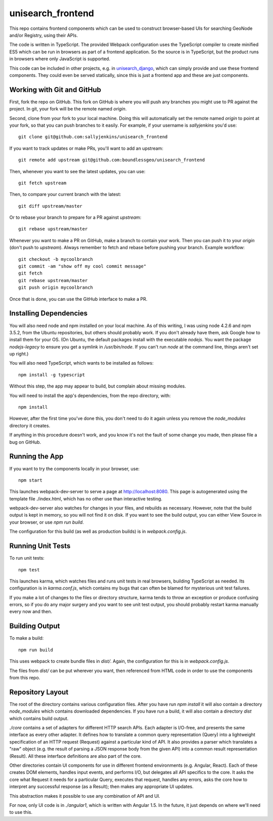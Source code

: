 unisearch_frontend
==================

This repo contains frontend components which can be used to construct
browser-based UIs for searching GeoNode and/or Registry, using their APIs.

The code is written in TypeScript. The provided Webpack configuration uses the
TypeScript compiler to create minified ES5 which can be run in browsers as part
of a frontend application. So the source is in TypeScript, but the product runs
in browsers where only JavaScript is supported.

This code can be included in other projects, e.g. in 
`unisearch_django <https://github.com/harts-boundless/unisearch_django>`_,
which can simply provide and use these frontend components. They could even be
served statically, since this is just a frontend app and these are just
components.


Working with Git and GitHub
---------------------------

First, fork the repo on GitHub. This fork on GitHub is where you will
push any branches you might use to PR against the project. In git, your fork
will be the remote named `origin`.

Second, clone from your fork to your local machine. Doing this will
automatically set the remote named `origin` to point at your fork, so that you
can push branches to it easily.
For example, if your username is `sallyjenkins` you'd use::

    git clone git@github.com:sallyjenkins/unisearch_frontend

If you want to track updates or make PRs, you'll want to add an upstream::

    git remote add upstream git@github.com:boundlessgeo/unisearch_frontend

Then, whenever you want to see the latest updates, you can use::

    git fetch upstream

Then, to compare your current branch with the latest::

    git diff upstream/master

Or to rebase your branch to prepare for a PR against `upstream`::

    git rebase upstream/master

Whenever you want to make a PR on GitHub, make a branch to contain your work.
Then you can push it to your `origin` (don't push to `upstream`). Always
remember to fetch and rebase before pushing your branch. Example workflow::

    git checkout -b mycoolbranch
    git commit -am "show off my cool commit message"
    git fetch
    git rebase upstream/master
    git push origin mycoolbranch

Once that is done, you can use the GitHub interface to make a PR.


Installing Dependencies
-----------------------

You will also need node and npm installed on your local machine. As of this
writing, I was using node 4.2.6 and npm 3.5.2, from the Ubuntu repositories,
but others should probably work. If you don't already have them, ask Google how
to install them for your OS. (On Ubuntu, the default packages install with the
executable `nodejs`. You want the package `nodejs-legacy` to ensure you get a
symlink in `/usr/bin/node`. If you can't run `node` at the command line, things
aren't set up right.)

You will also need TypeScript, which wants to be installed as follows::

    npm install -g typescript

Without this step, the app may appear to build, but complain about missing
modules.

You will need to install the app's dependencies, from the repo directory, with::

    npm install

However, after the first time you've done this, you don't need to do it again
unless you remove the `node_modules` directory it creates.

If anything in this procedure doesn't work, and you know it's not the fault of
some change you made, then please file a bug on GitHub.


Running the App
---------------

If you want to try the components locally in your browser, use::

    npm start

This launches webpack-dev-server to serve  a page at http://localhost:8080.
This page is autogenerated using the template file ./index.html, which has no
other use than interactive testing.

webpack-dev-server also watches for changes in your files, and rebuilds as
necessary. However, note that the build output is kept in memory, so you will
not find it on disk. If you want to see the build output, you can either View
Source in your browser, or use `npm run build`.

The configuration for this build (as well as production builds) is in
`webpack.config.js`.


Running Unit Tests
------------------

To run unit tests::

    npm test

This launches karma, which watches files and runs unit tests in real browsers,
building TypeScript as needed. Its configuration is in `karma.conf.js`, which
contains my bugs that can often be blamed for mysterious unit test failures.

If you make a lot of changes to the files or directory structure, karma tends
to throw an exception or produce confusing errors, so if you do any major
surgery and you want to see unit test output, you should probably restart karma
manually every now and then.


Building Output
---------------

To make a build::

    npm run build

This uses webpack to create bundle files in `dist/`. Again, the configuration
for this is in `webpack.config.js`.

The files from `dist/` can be put wherever you want, then referenced from HTML
code in order to use the components from this repo.


Repository Layout
-----------------

The root of the directory contains various configuration files. After you have
run `npm install` it will also contain a directory `node_modules` which
contains downloaded dependencies. If you have run a build, it will also contain
a directory `dist` which contains build output.

`./core` contains a set of adapters for different HTTP search APIs. Each
adapter is I/O-free, and presents the same interface as every other adapter. It
defines how to translate a common query representation (Query) into a
lightweight specification of an HTTP request (Request) against a particular
kind of API. It also provides a parser which translates a "raw" object (e.g.
the result of parsing a JSON response body from the given API) into a common
result representation (Result). All these interface definitions are also part
of the core.

Other directories contain UI components for use in different frontend
environments (e.g. Angular, React). Each of these creates DOM elements, handles
input events, and performs I/O, but delegates all API specifics to the core. It
asks the core what Request it needs for a particular Query, executes that
request, handles any errors, asks the core how to interpret any successful
response (as a Result); then makes any appropriate UI updates.

This abstraction makes it possible to use any combination of API and UI.

For now, only UI code is in `./angular1`, which is written with Angular 1.5. In
the future, it just depends on where we'll need to use this.
